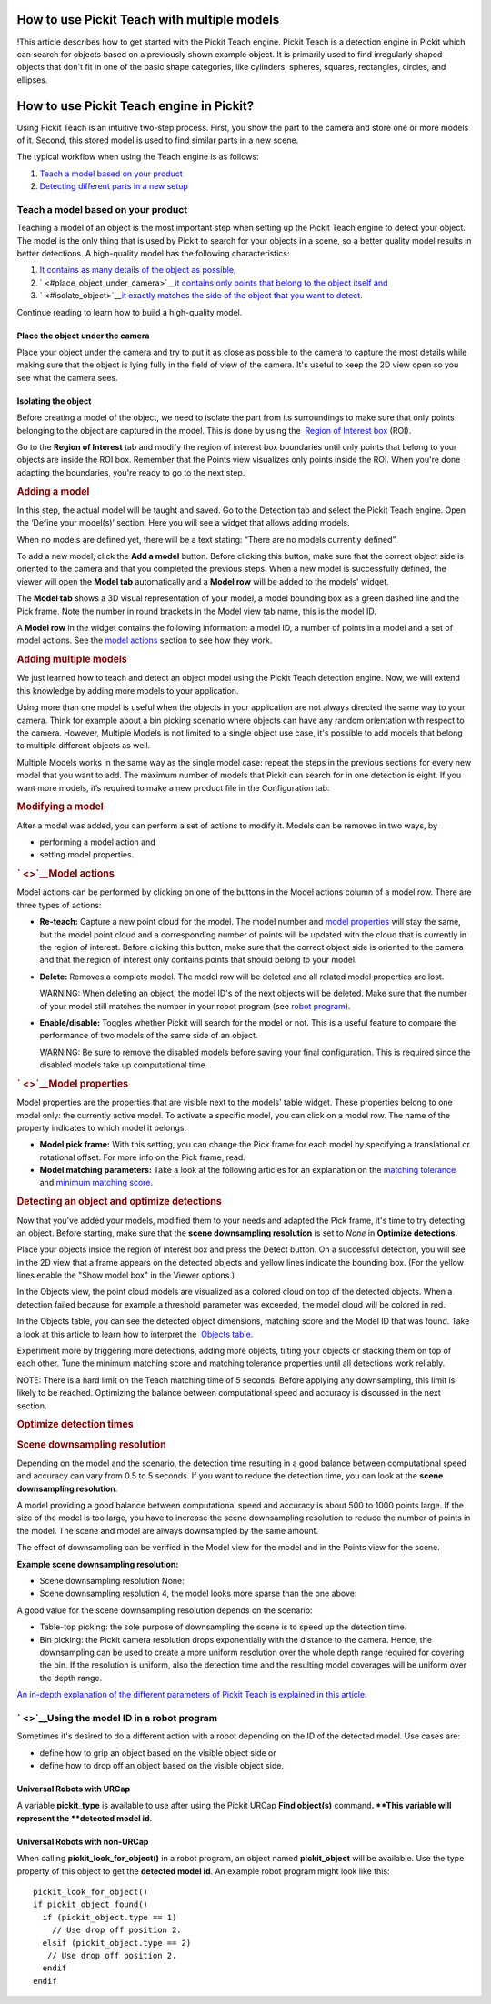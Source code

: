 How to use Pickit Teach with multiple models
=============================================

!This article describes how to get started with the Pickit Teach
engine. Pickit Teach is a detection engine in Pickit which can search
for objects based on a previously shown example object. It is primarily
used to find irregularly shaped objects that don't fit in one of the
basic shape categories, like cylinders, spheres, squares, rectangles,
circles, and ellipses.

How to use Pickit Teach engine in Pickit?
===========================================

Using Pickit Teach is an intuitive two-step process. First, you show
the part to the camera and store one or more models of it. Second, this
stored model is used to find similar parts in a new scene.

The typical workflow when using the Teach engine is as follows:

#. `Teach a model based on your product <#teach_model>`__
#. `Detecting different parts in a new setup <#detecting>`__

Teach a model based on your product
-----------------------------------

Teaching a model of an object is the most important step when setting up
the Pickit Teach engine to detect your object. The model is the only
thing that is used by Pickit to search for your objects in a scene, so
a better quality model results in better detections. A high-quality
model has the following characteristics:

#. `It contains as many details of the object as
   possible, <#place_object_under_camera>`__
#. ` <#place_object_under_camera>`__\ `it contains only points that
   belong to the object itself and <#isolate_object>`__
#. ` <#isolate_object>`__\ `it exactly matches the side of the object
   that you want to detect. <#teach_model>`__

Continue reading to learn how to build a high-quality model.

Place the object under the camera
~~~~~~~~~~~~~~~~~~~~~~~~~~~~~~~~~

Place your object under the camera and try to put it as close as
possible to the camera to capture the most details while making sure
that the object is lying fully in the field of view of the camera. It's
useful to keep the 2D view open so you see what the camera sees.

|image0|

Isolating the object
~~~~~~~~~~~~~~~~~~~~

Before creating a model of the object, we need to isolate the part from
its surroundings to make sure that only points belonging to the object
are captured in the model. This is done by using the  `Region of
Interest
box <https://support.pickit3d.com/article/42-define-the-boundaries-of-your-application-with-the-roi-box>`__
(ROI).

Go to the **Region of Interest** tab and modify the region of interest
box boundaries until only points that belong to your objects are inside
the ROI box. Remember that the Points view visualizes only points inside
the ROI. When you're done adapting the boundaries, you're ready to go to
the next step.

.. raw:: html

   <div>

.. rubric:: Adding a model
   :name: adding-a-model

In this step, the actual model will be taught and saved. Go to the
Detection tab and select the Pickit Teach engine. Open the ‘Define your
model(s)’ section. Here you will see a widget that allows adding models.

When no models are defined yet, there will be a text stating: “There are
no models currently defined”.

To add a new model, click the **Add a model** button. Before clicking
this button, make sure that the correct object side is oriented to the
camera and that you completed the previous steps. When a new model is
successfully defined, the viewer will open the **Model
tab** automatically and a **Model row** will be added to the models'
widget.

The **Model tab** shows a 3D visual representation of your model, a
model bounding box as a green dashed line and the Pick frame. Note the
number in round brackets in the Model view tab name, this is the model
ID.

A **Model row** in the widget contains the following information:
a model ID, a number of points in a model and a set of model actions.
See the \ `model actions <#model_actions>`__ section to see how they
work.

.. rubric:: Adding multiple models
   :name: adding-multiple-models

We just learned how to teach and detect an object model using the
Pickit Teach detection engine. Now, we will extend this knowledge by
adding more models to your application. 

Using more than one model is useful when the objects in your application
are not always directed the same way to your camera. Think for example
about a bin picking scenario where objects can have any random
orientation with respect to the camera. However, Multiple Models is not
limited to a single object use case, it's possible to add models that
belong to multiple different objects as well.

Multiple Models works in the same way as the single model case: repeat
the steps in the previous sections for every new model that you want to
add. The maximum number of models that Pickit can search for in one
detection is eight. If you want more models, it’s required to make a new
product file in the Configuration tab.

.. rubric:: Modifying a model
   :name: modifying-a-model

After a model was added, you can perform a set of actions to modify it.
Models can be removed in two ways, by

-  performing a model action and
-  setting model properties.

.. rubric:: ` <>`__\ Model actions
   :name: model-actions

Model actions can be performed by clicking on one of the buttons in the
Model actions column of a model row. There are three types of actions:

-  **Re-teach:** Capture a new point cloud for the model. The model
   number and \ `model properties <#model_properties>`__ will stay the
   same, but the model point cloud and a corresponding number of points
   will be updated with the cloud that is currently in the region of
   interest. Before clicking this button, make sure that the correct
   object side is oriented to the camera and that the region of interest
   only contains points that should belong to your model.
-  | **Delete:** Removes a complete model. The model row will be deleted
     and all related model properties are lost.

   WARNING: When deleting an object, the model ID's of the next objects
   will be deleted. Make sure that the number of your model still
   matches the number in your robot program (see `robot
   program <#robot_program>`__).

-  | **Enable/disable:** Toggles whether Pickit will search for the
     model or not. This is a useful feature to compare the performance
     of two models of the same side of an object.

   WARNING: Be sure to remove the disabled models before saving your
   final configuration. This is required since the disabled models take
   up computational time.

.. rubric:: ` <>`__\ Model properties
   :name: model-properties

Model properties are the properties that are visible next to the models'
table widget. These properties belong to one model only: the currently
active model. To activate a specific model, you can click on a model
row. The name of the property indicates to which model it belongs.

-  **Model pick frame:** With this setting, you can change the Pick
   frame for each model by specifying a translational or rotational
   offset. For more info on the Pick frame, read.
-  **Model matching parameters:** Take a look at the following articles
   for an explanation on the `matching
   tolerance <https://support.pickit3d.com/article/48-explaining-the-teach-detection-parameters#position_tolerance>`__
   and `minimum matching
   score <https://support.pickit3d.com/article/48-explaining-the-teach-detection-parameters#minimum_3d_model_score>`__.

.. rubric:: Detecting an object and optimize detections
   :name: detecting-an-object-and-optimize-detections

Now that you've added your models, modified them to your needs and
adapted the Pick frame, it's time to try detecting an object. Before
starting, make sure that the **scene downsampling resolution** is set to
*None* in **Optimize detections**. 

Place your objects inside the region of interest box and press the
Detect button. On a successful detection, you will see in the 2D view
that a frame appears on the detected objects and yellow lines indicate
the bounding box. (For the yellow lines enable the "Show model box" in
the Viewer options.)

|image1|

.. raw:: html

   </div>

.. raw:: html

   <div>

In the Objects view, the point cloud models are visualized as a colored
cloud on top of the detected objects. When a detection failed because
for example a threshold parameter was exceeded, the model cloud will be
colored in red.

.. raw:: html

   </div>

.. raw:: html

   <div>

In the Objects table, you can see the detected object dimensions,
matching score and the Model ID that was found. Take a look at this
article to learn how to interpret the  `Objects
table <https://support.pickit3d.com/article/57-the-pick-it-detection-grid>`__.
|image2|

.. raw:: html

   </div>

.. raw:: html

   <div>

Experiment more by triggering more detections, adding more objects,
tilting your objects or stacking them on top of each other. Tune the
minimum matching score and matching tolerance properties until all
detections work reliably.

.. raw:: html

   </div>

.. raw:: html

   <div>

NOTE: There is a hard limit on the Teach matching time of 5 seconds.
Before applying any downsampling, this limit is likely to be reached.
Optimizing the balance between computational speed and accuracy is
discussed in the next section.   

.. raw:: html

   </div>

.. raw:: html

   <div>

.. rubric:: Optimize detection times
   :name: optimize-detection-times

.. rubric:: Scene downsampling resolution
   :name: scene-downsampling-resolution

.. raw:: html

   <div>

Depending on the model and the scenario, the detection time resulting in
a good balance between computational speed and accuracy can vary from
0.5 to 5 seconds. If you want to reduce the detection time, you can look
at the **scene downsampling resolution**. 

.. raw:: html

   </div>

.. raw:: html

   <div>

A model providing a good balance between computational speed and
accuracy is about 500 to 1000 points large. If the size of the model is
too large, you have to increase the scene downsampling resolution to
reduce the number of points in the model. The scene and model are always
downsampled by the same amount.

.. raw:: html

   </div>

.. raw:: html

   <div>

The effect of downsampling can be verified in the Model view for the
model and in the Points view for the scene. 

.. raw:: html

   </div>

**Example scene downsampling resolution:**

-  Scene downsampling resolution None:\ |image3|

-  Scene downsampling resolution 4, the model looks more sparse than the
   one above:\ |image4|

A good value for the scene downsampling resolution depends on the
scenario:

-  Table-top picking: the sole purpose of downsampling the scene is to
   speed up the detection time.
-  Bin picking: the Pickit camera resolution drops exponentially with
   the distance to the camera. Hence, the downsampling can be used to
   create a more uniform resolution over the whole depth range required
   for covering the bin. If the resolution is uniform, also the
   detection time and the resulting model coverages will be uniform over
   the depth range.

.. raw:: html

   </div>

`An in-depth explanation of the different parameters of Pickit Teach is
explained in this
article. <https://support.pickit3d.com/article/48-explaining-the-teach-detection-parameters>`__

` <>`__\ Using the model ID in a robot program
----------------------------------------------

Sometimes it's desired to do a different action with a robot depending
on the ID of the detected model. Use cases are:

-  define how to grip an object based on the visible object side or
-  define how to drop off an object based on the visible object side.

Universal Robots with URCap
~~~~~~~~~~~~~~~~~~~~~~~~~~~

A variable **pickit\_type** is available to use after using the Pickit
URCap **Find object(s)** command\ **.
**\ This variable will represent the **detected model id**.

Universal Robots with non-URCap
~~~~~~~~~~~~~~~~~~~~~~~~~~~~~~~

When calling **pickit\_look\_for\_object()** in a robot program, an
object named **pickit\_object** will be available. Use the type property
of this object to get the **detected model id**. An example robot
program might look like this:

::

    pickit_look_for_object()
    if pickit_object_found()
      if (pickit_object.type == 1)
        // Use drop off position 2.
      elsif (pickit_object.type == 2)
       // Use drop off position 2.
      endif
    endif

.. |image0| image:: https://s3.amazonaws.com/helpscout.net/docs/assets/583bf3f79033600698173725/images/58dd1cdadd8c8e5c5730fc9b/file-TC9h5cgiX1.png
.. |image1| image:: https://s3.amazonaws.com/helpscout.net/docs/assets/583bf3f79033600698173725/images/5adef38904286328a4147f8e/file-LT4t619UpG.png
.. |image2| image:: https://s3.amazonaws.com/helpscout.net/docs/assets/583bf3f79033600698173725/images/5adef3cc04286328a4147f91/file-9N8cSlPhV9.png
.. |image3| image:: https://s3.amazonaws.com/helpscout.net/docs/assets/583bf3f79033600698173725/images/5acf5ec5042863075092587c/file-us0ku6xJcs.png
.. |image4| image:: https://s3.amazonaws.com/helpscout.net/docs/assets/583bf3f79033600698173725/images/5acf5ed4042863075092587e/file-ClV3FmkGpu.png

